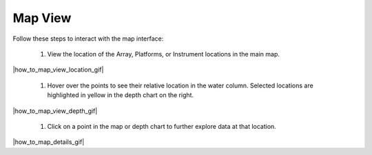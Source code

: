 .. _how-to-map-view:

########
Map View
########

Follow these steps to interact with the map interface:

    #. View the location of the Array, Platforms, or Instrument locations in the main map.

|how_to_map_view_location_gif|

    #. Hover over the points to see their relative location in the water column. Selected locations are highlighted in yellow in the depth chart on the right. 

|how_to_map_view_depth_gif|

    #. Click on a point in the map or depth chart to further explore data at that location.  

|how_to_map_details_gif|
